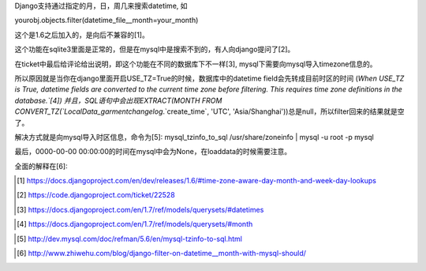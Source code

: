 Django支持通过指定的月，日，周几来搜索datetime, 如

yourobj.objects.filter(datetime_file__month=your_month)

这个是1.6之后加入的，是向后不兼容的[1]。

这个功能在sqlite3里面是正常的，但是在mysql中是搜索不到的，有人向django提问了[2]。

在ticket中最后给评论给出说明，即这个功能在不同的数据库下不一样[3], mysql下需要向mysql导入timezone信息的。

所以原因就是当你在django里面开启USE_TZ=True的时候，数据库中的datetime field会先转成目前时区的时间
(`When USE_TZ is True, datetime fields are converted to the current time zone before filtering. This requires time zone definitions in the database.`[4])
并且，SQL语句中会出现EXTRACT(MONTH FROM CONVERT_TZ(`LocalData_garmentchangelog`.`create_time`, 'UTC', 'Asia/Shanghai'))总是null，所以filter回来的结果就是空了。

解决方式就是向mysql导入时区信息，命令为[5]:
mysql_tzinfo_to_sql /usr/share/zoneinfo | mysql -u root -p mysql

最后，0000-00-00 00:00:00的时间在mysql中会为None，在loaddata的时候需要注意。

全面的解释在[6]:


.. [1] https://docs.djangoproject.com/en/dev/releases/1.6/#time-zone-aware-day-month-and-week-day-lookups

.. [2] https://code.djangoproject.com/ticket/22528

.. [3] https://docs.djangoproject.com/en/1.7/ref/models/querysets/#datetimes
.. 
.. [4] https://docs.djangoproject.com/en/1.7/ref/models/querysets/#month
.. 
.. [5] http://dev.mysql.com/doc/refman/5.6/en/mysql-tzinfo-to-sql.html
.. 
.. [6] http://www.zhiwehu.com/blog/django-filter-on-datetime__month-with-mysql-should/

